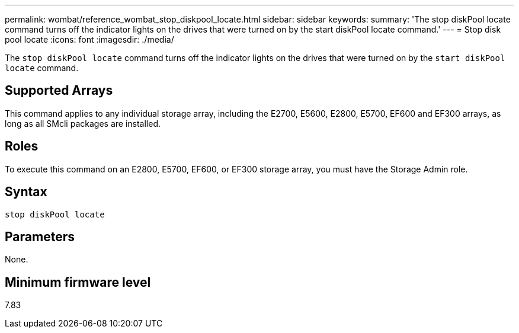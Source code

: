 ---
permalink: wombat/reference_wombat_stop_diskpool_locate.html
sidebar: sidebar
keywords: 
summary: 'The stop diskPool locate command turns off the indicator lights on the drives that were turned on by the start diskPool locate command.'
---
= Stop disk pool locate
:icons: font
:imagesdir: ./media/

[.lead]
The `stop diskPool locate` command turns off the indicator lights on the drives that were turned on by the `start diskPool locate` command.

== Supported Arrays

This command applies to any individual storage array, including the E2700, E5600, E2800, E5700, EF600 and EF300 arrays, as long as all SMcli packages are installed.

== Roles

To execute this command on an E2800, E5700, EF600, or EF300 storage array, you must have the Storage Admin role.

== Syntax

----
stop diskPool locate
----

== Parameters

None.

== Minimum firmware level

7.83
